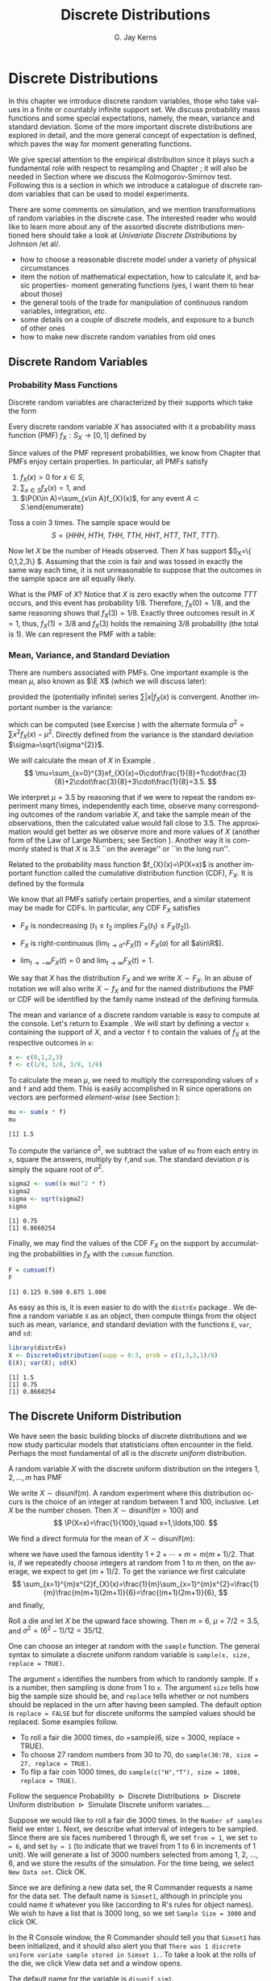#+STARTUP:   indent
#+TITLE:     Discrete Distributions
#+AUTHOR:    G. Jay Kerns
#+EMAIL:     gkerns@ysu.edu
#+LANGUAGE:  en
#+OPTIONS:   H:3 num:t toc:t \n:nil @:t ::t |:t ^:t -:t f:nil *:t <:t
#+OPTIONS:   TeX:t LaTeX:t skip:nil d:nil todo:t pri:nil tags:not-in-toc
#+INFOJS_OPT: view:nil toc:nil ltoc:t mouse:underline buttons:0 path:http://orgmode.org/org-info.js
#+EXPORT_SELECT_TAGS: export
#+EXPORT_EXCLUDE_TAGS: answ soln
#+DRAWERS: HIDDEN PROPERTIES STATE PREFACE
#+BABEL: :session *R* :exports results :results value raw :cache yes :tangle yes
#+LaTeX_CLASS: scrbook
#+LaTeX_CLASS_OPTIONS: [captions=tableheading]
#+LaTeX_CLASS_OPTIONS: [10pt,english]
#+LaTeX_HEADER: \input{preamble}

* Discrete Distributions
\label{cha:Discrete-Distributions}
#+begin_src R :exports none
seed <- 42
set.seed(seed)
options(width = 60)
options(useFancyQuotes = FALSE)
library(actuar)
library(aplpack)
library(boot)
library(coin)
library(combinat)
library(distrEx)
library(e1071)
library(ggplot2)
library(HH)
library(Hmisc)
library(lattice)
library(lmtest)
library(mvtnorm)
library(prob)
library(qcc)
library(RcmdrPlugin.IPSUR)
library(reshape)
library(scatterplot3d)
library(stats4)
library(TeachingDemos)
#+end_src

\noindent In this chapter we introduce discrete random variables, those who take values in a finite or countably infinite support set. We discuss probability mass functions and some special expectations, namely, the mean, variance and standard deviation. Some of the more important discrete distributions are explored in detail, and the more general concept of expectation is defined, which paves the way for moment generating functions. 

We give special attention to the empirical distribution since it plays such a fundamental role with respect to resampling and Chapter \ref{cha:resampling-methods}; it will also be needed in Section \ref{sub:Kolmogorov-Smirnov-Goodness-of-Fit-Test} where we discuss the Kolmogorov-Smirnov test. Following this is a section in which we introduce a catalogue of discrete random variables that can be used to model experiments.

There are some comments on simulation, and we mention transformations of random variables in the discrete case. The interested reader who would like to learn more about any of the assorted discrete distributions mentioned here should take a look at /Univariate Discrete Distributions/ by Johnson /et al/\cite{Johnson1993}.


#+latex: \paragraph*{What do I want them to know?}

- how to choose a reasonable discrete model under a variety of physical circumstances
- item the notion of mathematical expectation, how to calculate it, and basic properties- moment generating functions (yes, I want them to hear about those)
- the general tools of the trade for manipulation of continuous random variables, integration, /etc/.
- some details on a couple of discrete models, and exposure to a bunch of other ones
- how to make new discrete random variables from old ones


** Discrete Random Variables
\label{sec:discrete-random-variables}

*** Probability Mass Functions
\label{sub:probability-mass-functions}

Discrete random variables are characterized by their supports which take the form
\begin{equation}
S_{X}=\{u_{1},u_{2},\ldots,u_{k}\}\mbox{ or }S_{X}=\{u_{1},u_{2},u_{3}\ldots\}.
\end{equation}

Every discrete random variable $X$ has associated with it a probability mass function (PMF) $f_{X}:S_{X}\to[0,1]$ defined by
\begin{equation}
f_{X}(x)=\P(X=x),\quad x\in S_{X}.
\end{equation}

Since values of the PMF represent probabilities, we know from Chapter \ref{cha:Probability} that PMFs enjoy certain properties. In particular, all PMFs satisfy

1. $f_{X}(x)>0$ for $x\in S$,
2. $\sum_{x\in S}f_{X}(x)=1$, and
3. $\P(X\in A)=\sum_{x\in A}f_{X}(x)$, for any event $A\subset S$.\end{enumerate}

#+latex: \begin{example}
\label{exa:Toss-a-coin}

Toss a coin 3 times. The sample space would be
\[
S=\{ HHH,\ HTH,\ THH,\ TTH,\ HHT,\ HTT,\ THT,\ TTT\}.
\]

Now let $X$ be the number of Heads observed. Then $X$ has support $S_{X}=\{ 0,1,2,3\} $. Assuming that the coin is fair and was tossed in exactly the same way each time, it is not unreasonable to suppose that the outcomes in the sample space are all equally likely. 

What is the PMF of $X$? Notice that $X$ is zero exactly when the outcome $TTT$ occurs, and this event has probability $1/8$. Therefore, $f_{X}(0)=1/8$, and the same reasoning shows that $f_{X}(3)=1/8$. Exactly three outcomes result in $X=1$, thus, $f_{X}(1)=3/8$ and $f_{X}(3)$ holds the remaining $3/8$ probability (the total is 1). We can represent the PMF with a table:

\begin{table}[H]
\begin{tabular}{c|cccc|c}
$x\in S_{X}$ & 0 & 1 & 2 & 3 & Total\tabularnewline
\hline
$f_{X}(x)=\P(X=x)$ & 1/8 & 3/8 & 3/8 & 1/8 & 1\tabularnewline
\end{tabular}
\end{table}

#+latex: \end{example}

*** Mean, Variance, and Standard Deviation
\label{sub:mean-variance-sd}

There are numbers associated with PMFs. One important example is the mean $\mu$, also known as $\E X$ (which we will discuss later):
\begin{equation}
\mu=\E X=\sum_{x\in S}xf_{X}(x),
\end{equation}
provided the (potentially infinite) series $\sum|x|f_{X}(x)$ is convergent. Another important number is the variance:
\begin{equation}
\sigma^{2}=\sum_{x\in S}(x-\mu)^{2}f_{X}(x),
\end{equation}
which can be computed (see Exercise \ref{xca:variance-shortcut}) with the alternate formula $\sigma^{2}=\sum x{}^{2}f_{X}(x)-\mu^{2}$. Directly defined from the variance is the standard deviation $\sigma=\sqrt{\sigma^{2}}$.
 
#+latex: \begin{example}
\label{exa:disc-pmf-mean}
We will calculate the mean of $X$ in Example \ref{exa:Toss-a-coin}.
\[
\mu=\sum_{x=0}^{3}xf_{X}(x)=0\cdot\frac{1}{8}+1\cdot\frac{3}{8}+2\cdot\frac{3}{8}+3\cdot\frac{1}{8}=3.5.
\]

We interpret $\mu=3.5$ by reasoning that if we were to repeat the random experiment many times, independently each time, observe many corresponding outcomes of the random variable $X$, and take the sample mean of the observations, then the calculated value would fall close to 3.5. The approximation would get better as we observe more and more values of $X$ (another form of the Law of Large Numbers; see Section \ref{sec:Interpreting-Probabilities}). Another way it is commonly stated is that $X$ is 3.5 ``on the average'' or ``in the long run''.

#+latex: \end{example}

\begin{rem}
Note that although we say $X$ is 3.5 on the average, we must keep in mind that our $X$ never actually equals 3.5 (in fact, it is impossible for $X$ to equal 3.5).
\end{rem}

Related to the probability mass function $f_{X}(x)=\P(X=x)$ is another important function called the cumulative distribution function (CDF), $F_{X}$. It is defined by the formula
\begin{equation}
F_{X}(t)=\P(X\leq t),\quad-\infty<t<\infty.
\end{equation}


We know that all PMFs satisfy certain properties, and a similar statement may be made for CDFs. In particular, any CDF $F_{X}$ satisfies

- $F_{X}$ is nondecreasing ($t_{1}\leq t_{2}$ implies $F_{X}(t_{1})\leq F_{X}(t_{2})$).

- $F_{X}$ is right-continuous ($\lim_{t\to a^{+}}F_{X}(t)=F_{X}(a)$ for all $a\in\R$).

- $\lim_{t\to-\infty}F_{X}(t)=0$ and $\lim_{t\to\infty}F_{X}(t)=1$.


We say that $X$ has the distribution $F_{X}$ and we write $X\sim F_{X}$. In an abuse of notation we will also write $X\sim f_{X}$ and for the named distributions the PMF or CDF will be identified by the family name instead of the defining formula.

#+latex: \paragraph*{How to do it with \textsf{R}}
\label{sub:disc-rv-how-r}

The mean and variance of a discrete random variable is easy to compute at the console. Let's return to Example \ref{exa:disc-pmf-mean}. We will start by defining a vector =x= containing the support of $X$, and a vector =f= to contain the values of $f_{X}$ at the respective outcomes in =x=:

#+begin_src R :exports code
x <- c(0,1,2,3)
f <- c(1/8, 3/8, 3/8, 1/8)
#+end_src

#+results[0897ba84059a071cc7b58406b703921d99b6039e]:

To calculate the mean $\mu$, we need to multiply the corresponding values of =x= and =f= and add them. This is easily accomplished in \textsf{R} since operations on vectors are performed /element-wise/ (see Section \ref{sub:Functions-and-Expressions}): 

#+begin_src R :exports both :results output pp  
mu <- sum(x * f)
mu
#+end_src

#+results[3cc4b72bd4e364e3591feb0f1c02979e4f234515]:
: [1] 1.5

To compute the variance $\sigma^{2}$, we subtract the value of =mu= from each entry in =x=, square the answers, multiply by =f=,and =sum=. The standard deviation $\sigma$ is simply the square root of $\sigma^{2}$.

#+begin_src R :exports both :results output pp  
sigma2 <- sum((x-mu)^2 * f)
sigma2
sigma <- sqrt(sigma2)
sigma
#+end_src

#+results[68629ddb33e4dcb2d66bb951b9d2f0aea380f202]:
: [1] 0.75
: [1] 0.8660254

Finally, we may find the values of the CDF $F_{X}$ on the support by accumulating the probabilities in $f_{X}$ with the =cumsum= function. 

#+begin_src R :exports both :results output pp  
F = cumsum(f)
F
#+end_src

#+results[e3799655cab4d546631da6d274d5208111071611]:
: [1] 0.125 0.500 0.875 1.000

As easy as this is, it is even easier to do with the =distrEx= package \cite{Ruckdescheldistr}. We define a random variable =X= as an object, then compute things from the object such as mean, variance, and standard deviation with the functions =E=, =var=, and =sd=:

#+begin_src R :exports both :results output pp  
library(distrEx)
X <- DiscreteDistribution(supp = 0:3, prob = c(1,3,3,1)/8)
E(X); var(X); sd(X)
#+end_src

#+results[dfeb23b3c4416473fd4563d8067e24e34bd32544]:
: [1] 1.5
: [1] 0.75
: [1] 0.8660254


** The Discrete Uniform Distribution
\label{sec:disc-uniform-dist}

We have seen the basic building blocks of discrete distributions and we now study particular models that statisticians often encounter in the field. Perhaps the most fundamental of all is the /discrete uniform/ distribution.

A random variable $X$ with the discrete uniform distribution on the integers $1,2,\ldots,m$ has PMF
\begin{equation}
f_{X}(x)=\frac{1}{m},\quad x=1,2,\ldots,m.
\end{equation}

We write $X\sim\mathsf{disunif}(m)$. A random experiment where this distribution occurs is the choice of an integer at random between 1 and 100, inclusive. Let $X$ be the number chosen. Then $X\sim\mathsf{disunif}(m=100)$ and
\[
\P(X=x)=\frac{1}{100},\quad x=1,\ldots,100.
\]

We find a direct formula for the mean of $X\sim\mathsf{disunif}(m)$:
\begin{equation}
\mu=\sum_{x=1}^{m}xf_{X}(x)=\sum_{x=1}^{m}x\cdot\frac{1}{m}=\frac{1}{m}(1+2+\cdots+m)=\frac{m+1}{2},
\end{equation}
where we have used the famous identity $1+2+\cdots+m=m(m+1)/2$. That is, if we repeatedly choose integers at random from 1 to $m$ then, on the average, we expect to get $(m+1)/2$. To get the variance we first calculate
\[
\sum_{x=1}^{m}x^{2}f_{X}(x)=\frac{1}{m}\sum_{x=1}^{m}x^{2}=\frac{1}{m}\frac{m(m+1)(2m+1)}{6}=\frac{(m+1)(2m+1)}{6},
\]
and finally,
\begin{equation}
\sigma^{2}=\sum_{x=1}^{m}x^{2}f_{X}(x)-\mu^{2}=\frac{(m+1)(2m+1)}{6}-\left(\frac{m+1}{2}\right)^{2}=\cdots=\frac{m^{2}-1}{12}.
\end{equation}

#+latex: \begin{example}
Roll a die and let $X$ be the upward face showing. Then $m=6$, $\mu=7/2=3.5$, and $\sigma^{2}=(6^{2}-1)/12=35/12$.
#+latex: \end{example}


#+latex: \paragraph*{How to do it with \textsf{R}}


#+latex: \paragraph*{From the console:}

One can choose an integer at random with the =sample= function. The general syntax to simulate a discrete uniform random variable is =sample(x, size, replace = TRUE)=.

The argument =x= identifies the numbers from which to randomly sample. If =x= is a number, then sampling is done from 1 to =x=. The argument =size= tells how big the sample size should be, and =replace= tells whether or not numbers should be replaced in the urn after having been sampled. The default option is =replace = FALSE= but for discrete uniforms the sampled values should be replaced. Some examples follow.

#+latex: \paragraph*{Examples}
- To roll a fair die 3000 times, do =sample(6, size = 3000, replace = TRUE).
- To choose 27 random numbers from 30 to 70, do =sample(30:70, size = 27, replace = TRUE)=.
- To flip a fair coin 1000 times, do =sample(c("H","T"), size = 1000, replace = TRUE)=.

#+latex: \paragraph*{With the \textsf{R} Commander:}

Follow the sequence \textsf{Probability $\triangleright$ Discrete Distributions $\triangleright$ Discrete Uniform distribution $\triangleright$ Simulate Discrete uniform variates.}...

Suppose we would like to roll a fair die 3000 times. In the =Number of samples= field we enter =1=. Next, we describe what interval of integers to be sampled. Since there are six faces numbered 1 through 6, we set =from = 1=, we set =to = 6=, and set =by = 1= (to indicate that we travel from 1 to 6 in increments of 1 unit). We will generate a list of 3000 numbers selected from among 1, 2, ..., 6, and we store the results of the simulation. For the time being, we select =New Data set=. Click \textsf{OK}.

Since we are defining a new data set, the \textsf{R} Commander requests a name for the data set. The default name is =Simset1=, although in principle you could name it whatever you like (according to \textsf{R}'s rules for object names). We wish to have a list that is 3000 long, so we set =Sample Size = 3000= and click \textsf{OK}.

In the \textsf{R} Console window, the \textsf{R} Commander should tell you that =Simset1= has been initialized, and it should also alert you that =There was 1 discrete uniform variate sample stored in Simset 1.=. To take a look at the rolls of the die, we click \textsf{View data set} and a window opens.  

The default name for the variable is =disunif.sim1=.


** The Binomial Distribution
\label{sec:binom-dist}

The binomial distribution is based on a /Bernoulli trial/, which is a random experiment in which there are only two possible outcomes: success ($S$) and failure ($F$). We conduct the Bernoulli trial and let 
\begin{equation}
X=
\begin{cases}
1 & \mbox{if the outcome is \ensuremath{S}},\\
0 & \mbox{if the outcome is \ensuremath{F}}.
\end{cases}
\end{equation}

If the probability of success is $p$ then the probability of failure must be $1-p=q$ and the PMF of $X$ is

\begin{equation}
f_{X}(x)=p^{x}(1-p)^{1-x},\quad x=0,1.
\end{equation}

It is easy to calculate $\mu=\E X=p$ and $\E X^{2}=p$ so that $\sigma^{2}=p-p^{2}=p(1-p)$.


*** The Binomial Model
\label{sub:The-Binomial-Model}

The Binomial model has three defining properties:

- Bernoulli trials are conducted $n$ times,
- the trials are independent,
- the probability of success $p$ does not change between trials.

If $X$ counts the number of successes in the $n$ independent trials, then the PMF of $X$ is 
\begin{equation}
f_{X}(x)={n \choose x}p^{x}(1-p)^{n-x},\quad x=0,1,2,\ldots,n.
\end{equation}

We say that $X$ has a /binomial distribution/ and we write $X\sim\mathsf{binom}(\mathtt{size}=n,\,\mathtt{prob}=p)$. It is clear that $f_{X}(x)\geq0$ for all $x$ in the support because the value is the product of nonnegative numbers. We next check that $\sum f(x)=1$:

\[
\sum_{x=0}^{n}{n \choose x}p^{x}(1-p)^{n-x}=[p+(1-p)]^{n}=1^{n}=1.
\]

We next find the mean:
\begin{alignat*}{1}
\mu= & \sum_{x=0}^{n}x\,{n \choose x}p^{x}(1-p)^{n-x},\\
= & \sum_{x=1}^{n}x\,\frac{n!}{x!(n-x)!}p^{x}q^{n-x},\\
= & n\cdot p\sum_{x=1}^{n}\frac{(n-1)!}{(x-1)!(n-x)!}p^{x-1}q^{n-x},\\
= & np\,\sum_{x-1=0}^{n-1}{n-1 \choose x-1}p^{(x-1)}(1-p)^{(n-1)-(x-1)},\\
= & np.
\end{alignat*}

A similar argument shows that $\E X(X-1)=n(n-1)p^{2}$ (see Exercise \ref{xca:binom-factorial-expectation}). Therefore
\begin{alignat*}{1}
\sigma^{2}= & \E X(X-1)+\E X-[\E X]^{2},\\
= & n(n-1)p^{2}+np-(np)^{2},\\
= & n^{2}p^{2}-np^{2}+np-n^{2}p^{2},\\
= & np-np^{2}=np(1-p).
\end{alignat*}

#+latex: \begin{example}
A four-child family. Each child may be either a boy ($B$) or a girl ($G$). For simplicity we suppose that $\P(B)=\P(G)=1/2$ and that the genders of the children are determined independently. If we let $X$ count the number of $B$'s, then $X\sim\mathsf{binom}(\mathtt{size}=4,\,\mathtt{prob}=1/2)$. Further, $\P(X=2)$ is
\[
f_{X}(2)={4 \choose 2}(1/2)^{2}(1/2)^{2}=\frac{6}{2^{4}}.
\]

The mean number of boys is $4(1/2)=2$ and the variance of $X$ is $4(1/2)(1/2)=1$.
#+latex: \end{example}

#+latex: \paragraph*{How to do it with \textsf{R}}

The corresponding \textsf{R} function for the PMF and CDF are =dbinom= and =pbinom=, respectively. We demonstrate their use in the following examples.  

#+latex: \begin{example}
We can calculate it in \textsf{R} Commander under the \textsf{Binomial Distribution} menu with the \textsf{Binomial probabilities} menu item.

#+begin_src R :exports results
A <- data.frame(Pr=dbinom(0:4, size = 4, prob = 0.5))
rownames(A) <- 0:4 
A
#+end_src

#+results[15bbf11b8f7bb47397a634b0e97f468ac9ebd22a]:
:       Pr
: 0 0.0625
: 1 0.2500
: 2 0.3750
: 3 0.2500
: 4 0.0625

#+latex: \end{example}

We know that the $\mathsf{binom}(\mathtt{size}=4,\,\mathtt{prob}=1/2)$ distribution is supported on the integers 0, 1, 2, 3, and 4; thus the table is complete. We can read off the answer to be $\P(X=2)=0.3750$.


#+latex: \begin{example}
Roll 12 dice simultaneously, and let $X$ denote the number of 6's that appear. We wish to find the probability of getting seven, eight, or nine 6's. If we let $S=\{ \mbox{get a 6 on one roll} \} $, then $\P(S)=1/6$ and the rolls constitute Bernoulli trials; thus $X\sim\mathsf{binom}(\mathtt{size}=12,\ \mathtt{prob}=1/6)$ and our task is to find $\P(7\leq X\leq9)$. This is just
\[ 
\P(7\leq X\leq9)=\sum_{x=7}^{9}{12 \choose x}(1/6)^{x}(5/6)^{12-x}.
\]

Again, one method to solve this problem would be to generate a probability mass table and add up the relevant rows. However, an alternative method is to notice that $\P(7\leq X\leq9)=\P(X\leq9)-\P(X\leq6)=F_{X}(9)-F_{X}(6)$, so we could get the same answer by using the \textsf{Binomial tail probabilities}... menu in the \textsf{R} Commander or the following from the command line: 

#+begin_src R :exports both :results output pp  
pbinom(9, size=12, prob=1/6) - pbinom(6, size=12, prob=1/6)
diff(pbinom(c(6,9), size = 12, prob = 1/6))  # same thing
#+end_src

#+results[08cb264b20e8d349cbaf43de410b2d45ad6c7df5]:
: [1] 0.001291758
: [1] 0.001291758

#+latex: \end{example}

#+latex: \begin{example}
\label{exa:toss-coin-3-withR}
Toss a coin three times and let $X$ be the number of Heads observed. We know from before that $X\sim\mathsf{binom}(\mathtt{size}=3,\,\mathtt{prob}=1/2)$ which implies the following PMF:


\begin{table}[H]
\begin{tabular}{c|cccc}
$x=\mbox{\#of Heads}$ & 0 & 1 & 2 & 3\tabularnewline
\hline
$f(x)=\P(X=x)$ & 1/8 & 3/8 & 3/8 & 1/8\tabularnewline
\end{tabular}
\end{table}


Our next goal is to write down the CDF of $X$ explicitly. The first case is easy: it is impossible for $X$ to be negative, so if $x<0$ then we should have $\P(X\leq x)=0$. Now choose a value $x$ satisfying $0\leq x<1$, say, $x=0.3$. The only way that $X\leq x$ could happen would be if $X=0$, therefore, $\P(X\leq x)$ should equal $\P(X=0)$, and the same is true for any $0\leq x<1$. Similarly, for any $1\leq x<2$, say, $x=1.73$, the event \(\{ X\leq x \}\) is exactly the event \(\{ X=0\mbox{ or }X=1 \}\). Consequently, $\P(X\leq x)$ should equal $\P(X=0\mbox{ or }X=1)=\P(X=0)+\P(X=1)$. Continuing in this fashion, we may figure out the values of $F_{X}(x)$ for all possible inputs $-\infty<x<\infty$, and we may summarize our observations with the following piecewise defined function:
\[
F_{X}(x)=\P(X\leq x)=
\begin{cases}
0, & x<0,\\
\frac{1}{8}, & 0\leq x<1,\\
\frac{1}{8}+\frac{3}{8}=\frac{4}{8}, & 1\leq x<2,\\
\frac{4}{8}+\frac{3}{8}=\frac{7}{8}, & 2\leq x<3,\\
1, & x\geq3.
\end{cases}
\]


In particular, the CDF of $X$ is defined for the entire real line, $\R$. The CDF is right continuous and nondecreasing. A graph of the $\mathsf{binom}(\mathtt{size}=3,\,\mathtt{prob}=1/2)$ CDF is shown in Figure \ref{fig:binom-cdf-base}.

#+latex: \end{example}


\begin{figure}
<<echo = FALSE, fig = true, height = 4.5, width = 6>>=
plot(0, xlim = c(-1.2, 4.2), ylim = c(-0.04, 1.04), type = "n", xlab = "number of successes", ylab = "cumulative probability")
abline(h = c(0,1), lty = 2, col = "grey")
lines(stepfun(0:3, pbinom(-1:3, size = 3, prob = 0.5)), verticals = FALSE, do.p = FALSE)
points(0:3, pbinom(0:3, size = 3, prob = 0.5), pch = 16, cex = 1.2)
points(0:3, pbinom(-1:2, size = 3, prob = 0.5), pch = 1, cex = 1.2)

\caption{Graph of the $\mathsf{binom}(\mathtt{size}=3,\,\mathtt{prob}=1/2)$ CDF\label{fig:binom-cdf-base}}

\end{figure}


#+latex: \begin{example}
Another way to do Example \ref{exa:toss-coin-3-withR} is with the =distr= family of packages \cite{Ruckdescheldistr}. They use an object oriented approach to random variables, that is, a random variable is stored in an object =X=, and then questions about the random variable translate to functions on and involving =X=. Random variables with distributions from the =base= package are specified by capitalizing the name of the distribution.

#+begin_src R :exports both :results output pp  
library(distr)
X <- Binom(size = 3, prob = 1/2)
X
#+end_src

#+results[56f8b124d986ff55ff2973f4089733cdaa54a910]:
:  Distribution Object of Class: Binom
:  size: 3
:  prob: 0.5

The analogue of the =dbinom= function for =X= is the =d(X)= function, and the analogue of the =pbinom= function is the =p(X)= function. Compare the following:

#+begin_src R :exports both :results output pp  
d(X)(1)   # pmf of X evaluated at x = 1
p(X)(2)   # cdf of X evaluated at x = 2
#+end_src

#+results[34e9d47187e3ebe8c68ed8400660a66c0dac5226]:
: [1] 0.375
: [1] 0.875

#+latex: \end{example}

Random variables defined via the =distr= package may be /plotted/, which will return graphs of the PMF, CDF, and quantile function (introduced in Section \ref{sub:Normal-Quantiles-QF}). See Figure \ref{fig:binom-plot-distr} for an example.


#+begin_src R :exports code :results graphics :file img/binom-plot-distr.png
plot(X, cex = 0.2)
#+end_src

#+results[514be6e493d17900ebcf3d9af9c820aabbc8679c]:
[[file:img/binom-plot-distr.png]]

#+begin_src latex 
  \begin{figure}[H]
    \includegraphics[width=5in, height=4in]{img/binom-plot-distr.png}
    \caption[The \textsf{binom}(\texttt{size} = 3, \texttt{prob} = 0.5) distribution from the \texttt{distr} package]{\small The \textsf{binom}(\texttt{size} = 3, \texttt{prob} = 0.5) distribution from the \texttt{distr} package.}
    \label{fig:binom-plot-distr}
  \end{figure}
#+end_src


\begin{table}
\begin{tabular}{lllll}
\multicolumn{5}{l}{Given $X\sim\mathsf{dbinom}(\mathtt{size}=n,\,\mathtt{prob}=p)$.}\tabularnewline
 &  &  &  & \tabularnewline
How to do: &  & with $\mathtt{stats}$ (default)  &  & with $\mathtt{distr}$\tabularnewline
\hline
PMF: $\P(X=x)$ &  & $\mathtt{dbinom(x,size=n,prob=p)}$ &  & $\mathtt{d(X)(x)}$\tabularnewline
CDF: $\P(X\leq x)$ &  & $\mathtt{pbinom(x,size=n,prob=p)}$ &  & $\mathtt{p(X)(x)}$\tabularnewline
Simulate $k$ variates &  & $\mathtt{rbinom(k,size=n,prob=p)}$ &  & $\mathtt{r(X)(k)}$\tabularnewline
\hline
 &  &  &  & \tabularnewline
\multicolumn{5}{r}{For $\mathtt{distr}$ need \texttt{X <-} $\mathtt{Binom(size=}n\mathtt{,\ prob=}p\mathtt{)}$}\tabularnewline
\end{tabular}

\caption{Correspondence between \texttt{stats} and \texttt{distr}}

\end{table}



** Expectation and Moment Generating Functions
\label{sec:expectation-and-mgfs}


*** The Expectation Operator
\label{sub:expectation-operator}

We next generalize some of the concepts from Section \ref{sub:mean-variance-sd}. There we saw that every[fn:expexists] PMF has two important numbers associated with it:
\begin{equation}
\mu=\sum_{x\in S}xf_{X}(x),\quad\sigma^{2}=\sum_{x\in S}(x-\mu)^{2}f_{X}(x).
\end{equation}

[fn:expexists] Not every, only those PMFs for which the (potentially infinite) series converges.

Intuitively, for repeated observations of $X$ we would expect the sample mean to closely approximate $\mu$ as the sample size increases without bound. For this reason we call $\mu$ the /expected value/ of $X$ and we write $\mu=\E X$, where $\E$ is an /expectation operator/.


\begin{defn}
More generally, given a function $g$ we define the /expected value of/ $g(X)$ by
\begin{equation}
\E\, g(X)=\sum_{x\in S}g(x)f_{X}(x),
\end{equation}
provided the (potentially infinite) series $\sum_{x}|g(x)|f(x)$ is convergent. We say that $\E g(X)$ /exists/.
\end{defn}


In this notation the variance is $\sigma^{2}=\E(X-\mu)^{2}$ and we prove the identity
\begin{equation}
\E(X-\mu)^{2}=\E X^{2}-(\E X)^{2}
\end{equation}
in Exercise \ref{xca:variance-shortcut}. Intuitively, for repeated observations of $X$ we would expect the sample mean of the $g(X)$ values to closely approximate $\E\, g(X)$ as the sample size increases without bound.

Let us take the analogy further. If we expect $g(X)$ to be close to $\E g(X)$ on the average, where would we expect $3g(X)$ to be on the average? It could only be $3\E g(X)$. The following theorem makes this idea precise.

\begin{prop}
\label{pro:expectation-properties}
For any functions $g$ and $h$, any random variable $X$, and any constant $c$: 

1. $\E\: c=c$,
2. $\E[c\cdot g(X)]=c\E g(X)$
3. $\E[g(X)+h(X)]=\E g(X)+\E h(X)$,

provided $\E g(X)$ and $\E h(X)$ exist.

\end{prop}

\begin{proof}
Go directly from the definition. For example,

\[
\E[c\cdot g(X)]=\sum_{x\in S}c\cdot g(x)f_{X}(x)=c\cdot\sum_{x\in S}g(x)f_{X}(x)=c\E g(X).
\]

\end{proof}

*** Moment Generating Functions
\label{sub:MGFs}

\begin{defn}
Given a random variable $X$, its /moment generating function/ (abbreviated MGF) is defined by the formula
\begin{equation}
M_{X}(t)=\E\me^{tX}=\sum_{x\in S}\me^{tx}f_{X}(x),
\end{equation}
provided the (potentially infinite) series is convergent for all $t$ in a neighborhood of zero (that is, for all $-\epsilon<t<\epsilon$, for some $\epsilon>0$). 
\end{defn}


Note that for any MGF $M_{X}$,
\begin{equation}
M_{X}(0)=\E\me^{0\cdot X}=\E1=1.
\end{equation}

We will calculate the MGF for the two distributions introduced above.

#+latex: \begin{example}
Find the MGF for $X\sim\mathsf{disunif}(m)$. 

Since $f(x)=1/m$, the MGF takes the form
\[
M(t)=\sum_{x=1}^{m}\me^{tx}\frac{1}{m}=\frac{1}{m}(\me^{t}+\me^{2t}+\cdots+\me^{mt}),\quad\mbox{for any \ensuremath{t}.}
\]

#+latex: \end{example}

#+latex: \begin{example}
Find the MGF for $X\sim\mathsf{binom}(\mathtt{size}=n,\,\mathtt{prob}=p)$.
#+latex: \end{example}

\begin{alignat*}{1}
M_{X}(t)= & \sum_{x=0}^{n}\me^{tx}\,{n \choose x}\, p^{x}(1-p)^{n-x},\\
= & \sum_{x=0}^{n}{n \choose x}\,(p\me^{t})^{x}q^{n-x},\\
= & (p\me^{t}+q)^{n},\quad\mbox{for any \ensuremath{t}.}
\end{alignat*}


#+latex: \paragraph*{Applications}

We will discuss three applications of moment generating functions in this book. The first is the fact that an MGF may be used to accurately identify the probability distribution that generated it, which rests on the following:

\begin{thm}
\label{thm:mgf-unique}
The moment generating function, if it exists in a neighborhood of zero, determines a probability distribution /uniquely/. 
\end{thm}

\begin{proof}
Unfortunately, the proof of such a theorem is beyond the scope of a text like this one. Interested readers could consult Billingsley \cite{Billingsley1995}.
\end{proof}


We will see an example of Theorem \ref{thm:mgf-unique} in action.

#+latex: \begin{example}
Suppose we encounter a random variable which has MGF
\[
M_{X}(t)=(0.3+0.7\me^{t})^{13}.
\]

Then $X\sim\mathsf{binom}(\mathtt{size}=13,\,\mathtt{prob}=0.7)$.
#+latex: \end{example}


An MGF is also known as a ``Laplace Transform'' and is manipulated in that context in many branches of science and engineering.

#+latex: \paragraph*{Why is it called a Moment Generating Function?}

This brings us to the second powerful application of MGFs. Many of the models we study have a simple MGF, indeed, which permits us to determine the mean, variance, and even higher moments very quickly. Let us see why. We already know that 
\begin{alignat*}{1}
M(t)= & \sum_{x\in S}\me^{tx}f(x).
\end{alignat*}

Take the derivative with respect to $t$ to get
\begin{equation}
M'(t)=\frac{\diff}{\diff t}\left(\sum_{x\in S}\me^{tx}f(x)\right)=\sum_{x\in S}\ \frac{\diff}{\diff t}\left(\me^{tx}f(x)\right)=\sum_{x\in S}x\me^{tx}f(x),
\end{equation}
and so if we plug in zero for $t$ we see
\begin{equation}
M'(0)=\sum_{x\in S}x\me^{0}f(x)=\sum_{x\in S}xf(x)=\mu=\E X.
\end{equation}

Similarly, $M''(t)=\sum x^{2}\me^{tx}f(x)$ so that $M''(0)=\E X^{2}$. And in general, we can see[fn:exchdiffint] that
\begin{equation}
M_{X}^{(r)}(0)=\E X^{r}=\mbox{\ensuremath{r^{\mathrm{th}}} moment of \ensuremath{X} about the origin.}
\end{equation}

[fn:exchdiffint] We are glossing over some significant mathematical details in our derivation. Suffice it to say that when the MGF exists in a neighborhood of $t=0$, the exchange of differentiation and summation is valid in that neighborhood, and our remarks hold true.


These are also known as /raw moments/ and are sometimes denoted $\mu_{r}'$. In addition to these are the so called /central moments/ $\mu_{r}$ defined by
\begin{equation}
\mu_{r}=\E(X-\mu)^{r},\quad r=1,2,\ldots
\end{equation}

#+latex: \begin{example}
Let $X\sim\mathsf{binom}(\mathtt{size}=n,\,\mathtt{prob}=p)\mbox{ with \ensuremath{M(t)=(q+p\me^{t})^{n}}}$.

We calculated the mean and variance of a binomial random variable in Section \ref{sec:binom-dist} by means of the binomial series. But look how quickly we find the mean and variance with the moment generating function.
\begin{alignat*}{1}
M'(t)= & n(q+p\me^{t})^{n-1}p\me^{t}\left|_{t=0}\right.,\\
= & n\cdot1^{n-1}p,\\
= & np.
\end{alignat*}

And
\begin{alignat*}{1}
M''(0)= & n(n-1)[q+p\me^{t}]^{n-2}(p\me^{t})^{2}+n[q+p\me^{t}]^{n-1}p\me^{t}\left|_{t=0}\right.,\\
\E X^{2}= & n(n-1)p^{2}+np.
\end{alignat*}

Therefore

\begin{alignat*}{1}
\sigma^{2}= & \E X^{2}-(\E X)^{2},\\
= & n(n-1)p^{2}+np-n^{2}p^{2},\\
= & np-np^{2}=npq.
\end{alignat*}

See how much easier that was?
#+latex: \end{example}


\begin{rem}
We learned in this section that $M^{(r)}(0)=\E X^{r}$. We remember from Calculus II that certain functions $f$ can be represented by a Taylor series expansion about a point $a$, which takes the form
\begin{equation}
f(x)=\sum_{r=0}^{\infty}\frac{f^{(r)}(a)}{r!}(x-a)^{r},\quad\mbox{for all \ensuremath{|x-a|<R},}
\end{equation}

where $R$ is called the /radius of convergence/ of the series (see Appendix \ref{sec:Sequences-and-Series}). We combine the two to say that if an MGF exists for all $t$ in the interval $(-\epsilon,\epsilon)$, then we can write
\begin{equation}
M_{X}(t)=\sum_{r=0}^{\infty}\frac{\E X^{r}}{r!}t^{r},\quad\mbox{for all \ensuremath{|t|<\epsilon}.}
\end{equation}

\end{rem}

#+latex: \paragraph*{How to do it with \textsf{R}}

The =distrEx= package provides an expectation operator =E= which can be used on random variables that have been defined in the ordinary =distr= sense:

#+begin_src R :exports both :results output pp  
X <- Binom(size = 3, prob = 0.45)
library(distrEx)
E(X)
E(3*X + 4)
#+end_src

#+results[8765d2b9ed3c3508b97ecf7c791d72708ebc909c]:
: [1] 1.35
: [1] 8.05

For discrete random variables with finite support, the expectation is simply computed with direct summation. In the case that the random variable has infinite support and the function is crazy, then the expectation is not computed directly, rather, it is estimated by first generating a random sample from the underlying model and next computing a sample mean of the function of interest. 

There are methods for other population parameters:

#+begin_src R :exports both :results output pp  
var(X)
sd(X)
#+end_src

#+results[22f4d1b625e9dc33935cb9b8e09901abf3c06aea]:
: [1] 0.7425
: [1] 0.8616844

There are even methods for =IQR=, =mad=, =skewness=, and =kurtosis=.


** The Empirical Distribution
\label{sec:empirical-distribution}

Do an experiment $n$ times and observe $n$ values $x_{1}$, $x_{2}$, ..., $x_{n}$ of a random variable $X$. For simplicity in most of the discussion that follows it will be convenient to imagine that the observed values are distinct, but the remarks are valid even when the observed values are repeated. 

\begin{defn}
The /empirical cumulative distribution function/ $F_{n}$ (written ECDF)\index{Empirical distribution} is the probability distribution that places probability mass $1/n$ on each of the values $x_{1}$, $x_{2}$, ..., $x_{n}$. The empirical PMF takes the form
\begin{equation} 
f_{X}(x)=\frac{1}{n},\quad x\in \{ x_{1},x_{2},...,x_{n} \}.
\end{equation}

If the value $x_{i}$ is repeated $k$ times, the mass at $x_{i}$ is accumulated to $k/n$.
\end{defn}


The mean of the empirical distribution is
\begin{equation}
\mu=\sum_{x\in S}xf_{X}(x)=\sum_{i=1}^{n}x_{i}\cdot\frac{1}{n}
\end{equation}
and we recognize this last quantity to be the sample mean, $\overline{x}$. The variance of the empirical distribution is
\begin{equation}
\sigma^{2}=\sum_{x\in S}(x-\mu)^{2}f_{X}(x)=\sum_{i=1}^{n}(x_{i}-\overline{x})^{2}\cdot\frac{1}{n}
\end{equation}
and this last quantity looks very close to what we already know to be the sample variance.

\begin{equation}
s^{2}=\frac{1}{n-1}\sum_{i=1}^{n}(x_{i}-\overline{x})^{2}.
\end{equation}

The /empirical quantile function/ is the inverse of the ECDF. See Section \ref{sub:Normal-Quantiles-QF}.


#+latex: \paragraph*{How to do it with \textsf{R}}

The empirical distribution is not directly available as a distribution in the same way that the other base probability distributions are, but there are plenty of resources available for the determined investigator.  Given a data vector of observed values =x=, we can see the empirical CDF with the =ecdf=\index{ecdf@\texttt{ecdf}} function:

#+begin_src R :exports both :results output pp  
x <- c(4, 7, 9, 11, 12)
ecdf(x)
#+end_src

#+results[95b9bf7a26cf4b3691f33977bb2352961a1d5785]:
: Empirical CDF 
: Call: ecdf(x)
:  x[1:5] =      4,      7,      9,     11,     12

The above shows that the returned value of =ecdf(x)= is not a /number/ but rather a /function/. The ECDF is not usually used by itself in this form, by itself. More commonly it is used as an intermediate step in a more complicated calculation, for instance, in hypothesis testing (see Chapter \ref{cha:Hypothesis-Testing}) or resampling (see Chapter \ref{cha:resampling-methods}). It is nevertheless instructive to see what the =ecdf= looks like, and there is a special plot method for =ecdf= objects.


#+begin_src R :exports code :results graphics :file img/empirical-CDF.png
plot(ecdf(x))
#+end_src

#+results[170335a3c50335bc946bc7c8a2de56426c836e3f]:
[[file:img/empirical-CDF.png]]

#+begin_src latex 
  \begin{figure}[H]
    \includegraphics[width=5in, height=4in]{img/empirical-CDF.png}
    \caption[The empirical CDF]{\small The empirical CDF.}
    \label{fig:empirical-CDF}
  \end{figure}
#+end_src

See Figure \ref{fig:empirical-CDF}. The graph is of a right-continuous function with jumps exactly at the locations stored in =x=. There are no repeated values in =x= so all of the jumps are equal to $1/5=0.2$.

The empirical PDF is not usually of particular interest in itself, but if we really wanted we could define a function to serve as the empirical PDF:

#+begin_src R :exports both :results output pp  
epdf <- function(x) function(t){sum(x %in% t)/length(x)}
x <- c(0,0,1)
epdf(x)(0)       # should be 2/3
#+end_src

#+results[dac4462ad6a8a01a3e31bc3a2ea815b412f5d504]:
: [1] 0.6666667

To simulate from the empirical distribution supported on the vector =x=, we use the =sample=\index{sample@\texttt{sample}} function.

#+begin_src R :exports both :results output pp  
x <- c(0,0,1)
sample(x, size = 7, replace = TRUE)
#+end_src

#+results[275ab13537d0a46283e5431935ac0226498d945b]:
: [1] 0 0 1 1 1 0 1

We can get the empirical quantile function in \textsf{R} with =quantile(x, probs = p, type = 1)=; see Section \ref{sub:Normal-Quantiles-QF}.

As we hinted above, the empirical distribution is significant more because of how and where it appears in more sophisticated applications. We will explore some of these in later chapters -- see, for instance, Chapter \ref{cha:resampling-methods}.

** Other Discrete Distributions
\label{sec:other-discrete-distributions}

The binomial and discrete uniform distributions are popular, and rightly so; they are simple and form the foundation for many other more complicated distributions. But the particular uniform and binomial models only apply to a limited range of problems. In this section we introduce situations for which we need more than what the uniform and binomial offer.


*** Dependent Bernoulli Trials
\label{sec:non-bernoulli-trials}

#+latex: \paragraph*{The Hypergeometric Distribution}
\label{sub:hypergeometric-dist}

Consider an urn with 7 white balls and 5 black balls. Let our random experiment be to randomly select 4 balls, without replacement, from the urn. Then the probability of observing 3 white balls (and thus 1 black ball) would be

\begin{equation}
\P(3W,1B)=\frac{{7 \choose 3}{5 \choose 1}}{{12 \choose 4}}.
\end{equation}

More generally, we sample without replacement $K$ times from an urn with $M$ white balls and $N$ black balls. Let $X$ be the number of white balls in the sample. The PMF of $X$ is

\begin{equation}
f_{X}(x)=\frac{{M \choose x}{N \choose K-x}}{{M+N \choose K}}.
\end{equation}

We say that $X$ has a /hypergeometric distribution/ and write $X\sim\mathsf{hyper}(\mathtt{m}=M,\,\mathtt{n}=N,\,\mathtt{k}=K)$.

The support set for the hypergeometric distribution is a little bit tricky. It is tempting to say that $x$ should go from 0 (no white balls in the sample) to $K$ (no black balls in the sample), but that does not work if $K>M$, because it is impossible to have more white balls in the sample than there were white balls originally in the urn. We have the same trouble if $K>N$. The good news is that the majority of examples we study have $K\leq M$ and $K\leq N$ and we will happily take the support to be $x=0,\ 1,\ \ldots,\ K$. 

It is shown in Exercise \ref{xca:hyper-mean-variance} that
\begin{equation}
\mu=K\frac{M}{M+N},\quad\sigma^{2}=K\frac{MN}{(M+N)^{2}}\frac{M+N-K}{M+N-1}.
\end{equation}

The associated \textsf{R} functions for the PMF and CDF are =dhyper(x, m, n, k)= and =phyper=, respectively. There are two more functions: =qhyper=, which we will discuss in Section \ref{sub:Normal-Quantiles-QF}, and =rhyper=, discussed below.

#+latex: \begin{example}
Suppose in a certain shipment of 250 Pentium processors there are 17 defective processors. A quality control consultant randomly collects 5 processors for inspection to determine whether or not they are defective. Let $X$ denote the number of defectives in the sample.

#+latex: \end{example}

\begin{enumerate}
\item Find the probability of exactly 3 defectives in the sample, that is,
find $\P(X=3)$. 

/Solution:/ We know that $X\sim\mathsf{hyper}(\mathtt{m}=17,\,\mathtt{n}=233,\,\mathtt{k}=5)$. So the required probability is just
\[
f_{X}(3)=\frac{{17 \choose 3}{233 \choose 2}}{{250 \choose 5}}.
\]

To calculate it in \textsf{R} we just type 

#+begin_src R :exports both :results output pp  
dhyper(3, m = 17, n = 233, k = 5)
#+end_src

#+results[124729d4b811c9d2ca2e3491589a2a6e65223945]:
: [1] 0.002351153

To find it with the \textsf{R} Commander we go \textsf{Probability} $\triangleright$ \textsf{Discrete Distributions} $\triangleright$ \textsf{Hypergeometric distribution} $\triangleright$ \textsf{Hypergeometric probabilities}... . We fill in the parameters $m=17$, $n=233$, and $k=5$. Click \textsf{OK}, and the following table is shown in the window.

#+begin_src R :exports both :results output pp  
A <- data.frame(Pr=dhyper(0:4, m = 17, n = 233, k = 5))
rownames(A) <- 0:4 
A
#+end_src

#+results[d2e8c5fbd44ac3bd268ba724726d6c7046c0c35f]:
:             Pr
: 0 7.011261e-01
: 1 2.602433e-01
: 2 3.620776e-02
: 3 2.351153e-03
: 4 7.093997e-05

We wanted $\P(X=3)$, and this is found from the table to be approximately 0.0024. The value is rounded to the fourth decimal place.

We know from our above discussion that the sample space should be $x=0,1,2,3,4,5$, yet, in the table the probabilities are only displayed for $x=1,2,3$, and 4. What is happening? As it turns out, the \textsf{R} Commander will only display probabilities that are 0.00005 or greater. Since $x=5$ is not shown, it suggests that the outcome has a tiny probability. To find its exact value we use the =dhyper= function:

#+begin_src R :exports both :results output pp  
dhyper(5, m = 17, n = 233, k = 5)
#+end_src

#+results[61a0961ab6a6f79e5d370ccbdcd5f4ffa7e3d818]:
: [1] 7.916049e-07

In other words, $\P(X=5)\approx0.0000007916049$, a small number indeed.

\item Find the probability that there are at most 2 defectives in the sample, that is, compute $\P(X\leq2)$.

/Solution:/ Since $\P(X\leq2)=\P(X=0,1,2)$, one way to do this would be to add the 0, 1, and 2 entries in the above table. this gives $0.7011+0.2602+0.0362=0.9975$. Our answer should be correct up to the accuracy of 4 decimal places. However, a more precise method is provided by the \textsf{R} Commander. Under the \textsf{Hypergeometric distribution} menu we select \textsf{Hypergeometric tail probabilities}.... We fill in the parameters $m$, $n$, and $k$ as before, but in the \textsf{Variable value(s)} dialog box we enter the value 2. We notice that the =Lower tail= option is checked, and we leave that alone. Click \textsf{OK}.

#+begin_src R :exports both :results output pp  
phyper(2, m = 17, n = 233, k = 5)
#+end_src

#+results[d676d8b6d7445075d2c2371d4dd54cc43a4fd67b]:
: [1] 0.9975771

And thus $\P(X\leq2)\approx 0.9975771$. We have confirmed that the above answer was correct up to four decimal places.

\item Find $\P(X>1)$. 

The table did not give us the explicit probability $\P(X=5)$, so we can not use the table to give us this probability. We need to use another method. Since $\P(X>1)=1-\P(X\leq1)=1-F_{X}(1)$, we can find the probability with \textsf{Hypergeometric tail probabilities}.... We enter 1 for \textsf{Variable Value(s)}, we enter the parameters as before, and in this case we choose the =Upper tail= option. This results in the following output.

#+begin_src R :exports both :results output pp  
phyper(1, m = 17, n = 233, k = 5, lower.tail = FALSE)
#+end_src

#+results[a9884a360ca67accdb76f7aec39b3dcd75adcf54]:
: [1] 0.03863065

In general, the =Upper tail= option of a tail probabilities dialog computes $\P(X>x)$ for all given \textsf{Variable Value(s)} $x$.

\item Generate $100,000$ observations of the random variable $X$.


We can randomly simulate as many observations of $X$ as we want in \textsf{R} Commander. Simply choose \textsf{Simulate hypergeometric variates}... in the \textsf{Hypergeometric distribution} dialog. 

In the \textsf{Number of samples} dialog, type 1. Enter the parameters as above. Under the \textsf{Store Values} section, make sure \textsf{New Data set} is selected. Click \textsf{OK}. 

A new dialog should open, with the default name =Simset1=.  We could change this if we like, according to the rules for \textsf{R} object names. In the sample size box, enter 100000. Click \textsf{OK}. 

In the Console Window, \textsf{R} Commander should issue an alert that \texttt{Simset1} has been initialized, and in a few seconds, it should also state that 100,000 hypergeometric variates were stored in =hyper.sim1=. We can view the sample by clicking the \textsf{View Data Set} button on the \textsf{R} Commander interface.

We know from our formulas that $\mu=K\cdot M/(M+N)=5*17/250=0.34$. We can check our formulas using the fact that with repeated observations of $X$ we would expect about 0.34 defectives on the average. To see how our sample reflects the true mean, we can compute the sample mean

:  Rcmdr> mean(Simset2$hyper.sim1, na.rm=TRUE)
:  [1] 0.340344

:  Rcmdr> sd(Simset2$hyper.sim1, na.rm=TRUE)
:  [1] 0.5584982
:  ...

We see that when given many independent observations of $X$, the sample mean is very close to the true mean $\mu$. We can repeat the same idea and use the sample standard deviation to estimate the true standard deviation of $X$. From the output above our estimate is 0.5584982, and from our formulas we get
\[
\sigma^{2}=K\frac{MN}{(M+N)^{2}}\frac{M+N-K}{M+N-1}\approx0.3117896,
\]
with $\sigma=\sqrt{\sigma^{2}}\approx0.5583811944$. Our estimate was pretty close.

From the console we can generate random hypergeometric variates with the =rhyper= function, as demonstrated below.

#+begin_src R :exports both :results output pp  
rhyper(10, m = 17, n = 233, k = 5)
#+end_src

#+results[3f81f229ed2f003c2cd0602a13a93ada4079851c]:
:  [1] 0 0 1 0 1 0 0 1 0 0

\end{enumerate}

#+latex: \paragraph*{Sampling With and Without Replacement}
\label{sub:Sampling-With-and}

Suppose that we have a large urn with, say, $M$ white balls and $N$ black balls. We take a sample of size $n$ from the urn, and let $X$ count the number of white balls in the sample. If we sample

\begin{description}
\item [{without~replacement,}] then $X\sim\mathsf{hyper}(\mathtt{m=}M,\,\mathtt{n}=N,\,\mathtt{k}=n)$ and has mean and variance

\begin{alignat*}{1}
\mu= & n\frac{M}{M+N},\\
\sigma^{2}= & n\frac{MN}{(M+N)^{2}}\frac{M+N-n}{M+N-1},\\
= & n\frac{M}{M+N}\left(1-\frac{M}{M+N}\right)\frac{M+N-n}{M+N-1}.
\end{alignat*}

On the other hand, if we sample
\item [{with~replacement,}] then $X\sim\mathsf{binom}(\mathtt{size}=n,\,\mathtt{prob}=M/(M+N))$ with mean and variance

\begin{alignat*}{1}
\mu= & n\frac{M}{M+N},\\
\sigma^{2}= & n\frac{M}{M+N}\left(1-\frac{M}{M+N}\right).
\end{alignat*}

\end{description}

We see that both sampling procedures have the same mean, and the method with the larger variance is the ``with replacement'' scheme. The factor by which the variances differ,
\begin{equation}
\frac{M+N-n}{M+N-1},
\end{equation}
is called a /finite population correction/. For a fixed sample size $n$, as $M,N\to\infty$ it is clear that the correction goes to 1, that is, for infinite populations the sampling schemes are essentially the same with respect to mean and variance.


*** Waiting Time Distributions
\label{sec:Waiting-Time-Distributions}

Another important class of problems is associated with the amount of time it takes for a specified event of interest to occur. For example, we could flip a coin repeatedly until we observe Heads. We could toss a piece of paper repeatedly until we make it in the trash can.


#+latex: \paragraph*{The Geometric Distribution}
\label{sub:The-Geometric-Distribution}

Suppose that we conduct Bernoulli trials repeatedly, noting the successes and failures. Let $X$ be the number of failures before a success. If $\P(S)=p$ then $X$ has PMF
\begin{equation}
f_{X}(x)=p(1-p)^{x},\quad x=0,1,2,\ldots
\end{equation}

(Why?) We say that $X$ has a /Geometric distribution/ and we write $X\sim\mathsf{geom}(\mathtt{prob}=p)$. The associated \textsf{R} functions are =dgeom(x, prob)=, =pgeom=, =qgeom=, and =rhyper=, which give the PMF, CDF, quantile function, and simulate random variates, respectively.

Again it is clear that $f(x)\geq0$ and we check that $\sum f(x)=1$ (see Equation \ref{eq:geom-series} in Appendix \ref{sec:Sequences-and-Series}):
\begin{alignat*}{1}
\sum_{x=0}^{\infty}p(1-p)^{x}= & p\sum_{x=0}^{\infty}q^{x}=p\,\frac{1}{1-q}=1.
\end{alignat*}

We will find in the next section that the mean and variance are
\begin{equation}
\mu=\frac{1-p}{p}=\frac{q}{p}\mbox{ and }\sigma^{2}=\frac{q}{p^{2}}.
\end{equation}


#+latex: \begin{example}
The Pittsburgh Steelers place kicker, Jeff Reed, made 81.2% of his attempted field goals in his career up to 2006. Assuming that his successive field goal attempts are approximately Bernoulli trials, find the probability that Jeff misses at least 5 field goals before his first successful goal.

/Solution/: If $X=$ the number of missed goals until Jeff's first success, then $X\sim\mathsf{geom}(\mathtt{prob}=0.812)$ and we want $\P(X\geq5)=\P(X>4)$. We can find this in \textsf{R} with

#+begin_src R :exports both :results output pp  
pgeom(4, prob = 0.812, lower.tail = FALSE)
#+end_src

#+results[fb930c0685bac1f222e32ac58e830a7f9b918d1e]:
: [1] 0.0002348493

#+latex: \end{example}


\begin{note}
Some books use a slightly different definition of the geometric distribution. They consider Bernoulli trials and let $Y$ count instead the number of trials until a success, so that $Y$ has PMF
\begin{equation}
f_{Y}(y)=p(1-p)^{y-1},\quad y=1,2,3,\ldots
\end{equation}

When they say ``geometric distribution'', this is what they mean. It is not hard to see that the two definitions are related. In fact, if $X$ denotes our geometric and $Y$ theirs, then $Y=X+1$. Consequently, they have $\mu_{Y}=\mu_{X}+1$ and $\sigma_{Y}^{2}=\sigma_{X}^{2}$.
\end{note}

#+latex: \paragraph*{The Negative Binomial Distribution}
\label{sub:The-Negative-Binomial}

We may generalize the problem and consider the case where we wait for /more/ than one success. Suppose that we conduct Bernoulli trials repeatedly, noting the respective successes and failures. Let $X$ count the number of failures before $r$ successes. If $\P(S)=p$ then $X$ has PMF
\begin{equation}
f_{X}(x)={r+x-1 \choose r-1}\, p^{r}(1-p)^{x},\quad x=0,1,2,\ldots
\end{equation}

We say that $X$ has a /Negative Binomial distribution/ and write $X\sim\mathsf{nbinom}(\mathtt{size}=r,\,\mathtt{prob}=p)$. The associated \textsf{R} functions are =dnbinom(x, size, prob)=, =pnbinom=, =qnbinom=, and =rnbinom=, which give the PMF, CDF, quantile function, and simulate random variates, respectively.

As usual it should be clear that $f_{X}(x)\geq 0$ and the fact that $\sum f_{X}(x)=1$ follows from a generalization of the geometric series by means of a Maclaurin's series expansion:

\begin{alignat}{1}
\frac{1}{1-t}= & \sum_{k=0}^{\infty}t^{k},\quad\mbox{for \ensuremath{-1<t<1}},\mbox{ and}\\
\frac{1}{(1-t)^{r}}= & \sum_{k=0}^{\infty}{r+k-1 \choose r-1}\, t^{k},\quad\mbox{for \ensuremath{-1<t<1}}.
\end{alignat}

Therefore
\begin{equation}
\sum_{x=0}^{\infty}f_{X}(x)=p^{r}\sum_{x=0}^{\infty}{r+x-1 \choose r-1}\, q^{x}=p^{r}(1-q)^{-r}=1,
\end{equation}
since $|q|=|1-p|<1$. 

#+latex: \begin{example}
We flip a coin repeatedly and let $X$ count the number of Tails until we get seven Heads. What is $\P(X=5)?$

/Solution/: We know that $X\sim\mathsf{nbinom}(\mathtt{size}=7,\,\mathtt{prob}=1/2)$.
\[
\P(X=5)=f_{X}(5)={7+5-1 \choose 7-1}(1/2)^{7}(1/2)^{5}={11 \choose 6}2^{-12}
\]

and we can get this in \textsf{R} with

#+begin_src R :exports both :results output pp  
dnbinom(5, size = 7, prob = 0.5)
#+end_src

#+results[40f21fdc5d42f24e28fb61be125cff21ec0a908d]:
: [1] 0.112793

Let us next compute the MGF of $X\sim\mathsf{nbinom}(\mathtt{size}=r,\,\mathtt{prob}=p)$.

\begin{alignat*}{1}
M_{X}(t)= & \sum_{x=0}^{\infty}\me^{tx}\ {r+x-1 \choose r-1}p^{r}q^{x}\\
= & p^{r}\sum_{x=0}^{\infty}{r+x-1 \choose r-1}[q\me^{t}]^{x}\\
= & p^{r}(1-qe^{t})^{-r},\quad\mbox{provided \ensuremath{|q\me^{t}|<1,}}
\end{alignat*}

and so

\begin{equation}
M_{X}(t)=\left(\frac{p}{1-q\me^{t}}\right)^{r},\quad\mbox{for \ensuremath{q\me^{t}<1}}.
\end{equation}

We see that $q\me^{t}<1$ when $t<-\ln(1-p)$.

Let $X\sim\mathsf{nbinom}(\mathtt{size}=r,\mathtt{prob}=p)\mbox{ with \ensuremath{M(t)=p^{r}(1-q\me^{t})^{-r}}}$. We proclaimed above the values of the mean and variance. Now we are equipped with the tools to find these directly.

\begin{alignat*}{1}
M'(t)= & p^{r}(-r)(1-q\me^{t})^{-r-1}(-q\me^{t}),\\
= & rq\me^{t}p^{r}(1-q\me^{t})^{-r-1},\\
= & \frac{rq\me^{t}}{1-q\me^{t}}M(t),\mbox{ and so }\\
M'(0)= & \frac{rq}{1-q}\cdot1=\frac{rq}{p}.
\end{alignat*}


Thus $\mu=rq/p$. We next find $\E X^{2}$.

\begin{alignat*}{1}
M''(0)= & \left.\frac{rq\me^{t}(1-q\me^{t})-rq\me^{t}(-q\me^{t})}{(1-q\me^{t})^{2}}M(t)+\frac{rq\me^{t}}{1-q\me^{t}}M'(t)\right|_{t=0},\\
= & \frac{rqp+rq^{2}}{p^{2}}\cdot1+\frac{rq}{p}\left(\frac{rq}{p}\right),\\
= & \frac{rq}{p^{2}}+\left(\frac{rq}{p}\right)^{2}.
\end{alignat*}

Finally we may say $\sigma^{2}=M''(0)-[M'(0)]^{2}=rq/p^{2}.$
#+latex: \end{example}

#+latex: \begin{example}
A random variable has MGF

\[
M_{X}(t)=\left(\frac{0.19}{1-0.81\me^{t}}\right)^{31}.
\]

Then $X\sim\mathsf{nbinom}(\mathtt{size}=31,\,\mathtt{prob}=0.19)$.

#+latex: \end{example}

\begin{note}
As with the Geometric distribution, some books use a slightly different definition of the Negative Binomial distribution. They consider Bernoulli trials and let $Y$ be the number of trials until $r$ successes, so that $Y$ has PMF

\begin{equation}
f_{Y}(y)={y-1 \choose r-1}p^{r}(1-p)^{y-r},\quad y=r,r+1,r+2,\ldots
\end{equation}

It is again not hard to see that if $X$ denotes our Negative Binomial and $Y$ theirs, then $Y=X+r$. Consequently, they have $\mu_{Y}=\mu_{X}+r$ and $\sigma_{Y}^{2}=\sigma_{X}^{2}$.

\end{note}

*** Arrival Processes
\label{sec:Arrival-Processes}


#+latex: \paragraph*{The Poisson Distribution}
\label{sub:The-Poisson-Distribution}

This is a distribution associated with ``rare events'', for reasons which will become clear in a moment. The events might be:
- traffic accidents,
- typing errors, or
- customers arriving in a bank.


Let $\lambda$ be the average number of events in the time interval $[0,1]$. Let the random variable $X$ count the number of events occurring in the interval. Then under certain reasonable conditions it can be shown that

\begin{equation}
f_{X}(x)=\P(X=x)=\me^{-\lambda}\frac{\lambda^{x}}{x!},\quad x=0,1,2,\ldots
\end{equation}

We use the notation $X\sim\mathsf{pois}(\mathtt{lambda}=\lambda)$. The associated \textsf{R} functions are =dpois(x, lambda)=, =ppois=, =qpois=, and =rpois=, which give the PMF, CDF, quantile function, and simulate random variates, respectively.


#+latex: \paragraph*{What are the reasonable conditions?}

Divide $[0,1]$ into subintervals of length $1/n$. A /Poisson process/\index{Poisson process} satisfies the following conditions:

- the probability of an event occurring in a particular subinterval is $\approx\lambda/n$.

- the probability of two or more events occurring in any subinterval is $\approx 0$.

- occurrences in disjoint subintervals are independent.

\begin{rem}
\label{rem:poisson-process}

If $X$ counts the number of events in the interval $[0,t]$ and $\lambda$ is the average number that occur in unit time, then $X\sim\mathsf{pois}(\mathtt{lambda}=\lambda t)$, that is,
\begin{equation}
\P(X=x)=\me^{-\lambda t}\frac{(\lambda t)^{x}}{x!},\quad x=0,1,2,3\ldots
\end{equation}
\end{rem}

#+latex: \begin{example}
On the average, five cars arrive at a particular car wash every hour. Let $X$ count the number of cars that arrive from 10AM to 11AM. Then $X\sim\mathsf{pois}(\mathtt{lambda}=5)$. Also, $\mu=\sigma^{2}=5$. What is the probability that no car arrives during this period? 

/Solution/: The probability that no car arrives is
\[
\P(X=0)=\me^{-5}\frac{5^{0}}{0!}=\me^{-5}\approx0.0067.
\]

#+latex: \end{example}

#+latex: \begin{example}
Suppose the car wash above is in operation from 8AM to 6PM, and we let $Y$ be the number of customers that appear in this period. Since this period covers a total of 10 hours, from Remark \ref{rem:poisson-process} we get that $Y\sim\mathsf{pois}(\mathtt{lambda}=5\ast10=50)$. What is the probability that there are between 48 and 50 customers, inclusive? 

/Solution/: We want $\P(48\leq Y\leq50)=\P(X\leq50)-\P(X\leq47)$. 

#+begin_src R :exports both :results output pp  
diff(ppois(c(47, 50), lambda = 50))
#+end_src

#+results[41d818da7268a56aa79164c2b2808bbca8b018ed]:
: [1] 0.1678485

#+latex: \end{example}

** Functions of Discrete Random Variables
\label{sec:functions-discrete-rvs}

We have built a large catalogue of discrete distributions, but the tools of this section will give us the ability to consider infinitely many more. Given a random variable $X$ and a given function $h$, we may consider $Y=h(X)$. Since the values of $X$ are determined by chance, so are the values of $Y$. The question is, what is the PMF of the random variable $Y$? The answer, of course, depends on $h$. In the case that $h$ is one-to-one (see Appendix \ref{sec:Differential-and-Integral}), the solution can be found by simple substitution.


#+latex: \begin{example}
Let $X\sim\mathsf{nbinom}(\mathtt{size}=r,\,\mathtt{prob}=p)$. We saw in \ref{sec:other-discrete-distributions} that $X$ represents the number of failures until $r$ successes in a sequence of Bernoulli trials. Suppose now that instead we were interested in counting the number of trials (successes and failures) until the $r^{\mathrm{th}}$ success occurs, which we will denote by $Y$. In a given performance of the experiment, the number of failures ($X$) and the number of successes ($r$) together will comprise the total number of trials ($Y$), or in other words, $X+r=Y$. We may let $h$ be defined by $h(x)=x+r$ so that $Y=h(X)$, and we notice that $h$ is linear and hence one-to-one. Finally, $X$ takes values $0,\ 1,\ 2,\ldots$ implying that the support of $Y$ would be \(\{ r,\ r+1,\ r+2,\ldots \}\). Solving for $X$ we get $X=Y-r$. Examining the PMF of $X$

\begin{equation}
f_{X}(x)={r+x-1 \choose r-1}\, p^{r}(1-p)^{x},
\end{equation}

we can substitute \( x = y - r \) to get

\begin{eqnarray*}
f_{Y}(y) & = & f_{X}(y-r),\\
 & = & {r+(y-r)-1 \choose r-1}\, p^{r}(1-p)^{y-r},\\
 & = & {y-1 \choose r-1}\, p^{r}(1-p)^{y-r},\quad y=r,\, r+1,\ldots
\end{eqnarray*}

#+latex: \end{example}


Even when the function $h$ is not one-to-one, we may still find the PMF of $Y$ simply by accumulating, for each $y$, the probability of all the $x$'s that are mapped to that $y$.

\begin{prop}
Let $X$ be a discrete random variable with PMF $f_{X}$ supported on the set $S_{X}$. Let $Y=h(X)$ for some function $h$. Then $Y$ has PMF $f_{Y}$ defined by
\begin{equation}
f_{Y}(y)=\sum_{\{x\in S_{X}|\, h(x)=y\}}f_{X}(x)
\end{equation}
\end{prop}

#+latex: \begin{example}
Let $X\sim\mathsf{binom}(\mathtt{size}=4,\,\mathtt{prob}=1/2)$, and let $Y=(X-1)^{2}$. Consider the following table:

| x             |    0 |   1 |    2 |   3 |    4 |
|---------------+------+-----+------+-----+------|
| $f_{X}(x)$    | 1/16 | 1/4 | 6/16 | 1/4 | 1/16 |
|---------------+------+-----+------+-----+------|
| $y=(x-2)^{2}$ | 1    | 0   | 1    | 4   |  9   |

From this we see that $Y$ has support $S_{Y}=\{0,1,4,9\}$. We also see that $h(x)=(x-1)^{2}$ is not one-to-one on the support of $X$, because both $x=0$ and $x=2$ are mapped by $h$ to $y=1$. Nevertheless, we see that $Y=0$ only when $X=1$, which has probability $1/4$; therefore, $f_{Y}(0)$ should equal $1/4$. A similar approach works for $y=4$ and $y=9$. And $Y=1$ exactly when $X=0$ or $X=2$, which has total probability $7/16$. In summary, the PMF of $Y$ may be written:

| y          |   0 |    1 |   4 |    9 |
|------------+-----+------+-----+------|
| $f_{Y}(y)$ | 1/4 | 7/16 | 1/4 | 1/16 |

There is not a special name for the distribution of $Y$, it is just an example of what to do when the transformation of a random variable is not one-to-one. The method is the same for more complicated problems.

#+latex: \end{example}


\begin{prop}
If $X$ is a random variable with $\E X=\mu$ and $\mbox{Var}(X)=\sigma^{2}$, then the mean and variance of $Y=mX+b$ is
\begin{equation}
\mu_{Y}=m\mu+b,\quad\sigma_{Y}^{2}=m^{2}\sigma^{2},\quad\sigma_{Y}=|m|\sigma.
\end{equation}
\end{prop}

#+latex: \newpage{}

** Chapter Exercises

#+latex: \addcontentsline{toc}{section}{Chapter Exercises}
#+latex: \setcounter{thm}{0}

#+latex: \begin{xca}
A recent national study showed that approximately 44.7% of college students have used Wikipedia as a source in at least one of their term papers. Let $X$ equal the number of students in a random sample of size $n=31$ who have used Wikipedia as a source. 

1. How is $X$ distributed? 
   \[
   X\sim\mathsf{binom}(\mathtt{size}=31,\,\mathtt{prob}=0.447)
   \]

1. Sketch the probability mass function (roughly).

   #+begin_src R :exports code :results graphics :file img/binomdxca.png
   library(distr)
   X <- Binom(size = 31, prob = 0.447)
   plot(X, to.draw.arg = "d")
   #+end_src

   #+results[0da63a7dad77141431e0d0314c1714af0e38ac7f]:
   [[file:img/binomdxca.png]]
   
   #+begin_src latex 
     \begin{figure}[ht!]
       \includegraphics[width=5in, height=4in]{img/binomdxca.png}
       \caption[Plot of a binomial PMF]{\small Plot of a binomial PMF.}
       \label{fig:binomdxca}
     \end{figure}
   #+end_src

1. Sketch the cumulative distribution function (roughly).

   #+begin_src R :exports code :results graphics :file img/binompxca.png
   library(distr)
   X <- Binom(size = 31, prob = 0.447)
   plot(X, to.draw.arg = "p")
   #+end_src

   #+results[68d8675f90c4484912ab897da41d66cb202fd7d6]:
   [[file:img/binompxca.png]]

   #+begin_src latex 
     \begin{figure}[ht!]
       \includegraphics[width=5in, height=4in]{img/binompxca.png}
       \caption[Plot of a binomial CDF]{\small Plot of a binomial CDF.}
       \label{fig:binompxca}
     \end{figure}
   #+end_src

1. Find the probability that $X$ is equal to 17.
   #+begin_src R :exports both :results output pp  
   dbinom(17, size = 31, prob = 0.447)
   #+end_src

   #+results[1a068576dda7d9f9a46b38763f3710ab98c284d1]:
   : [1] 0.07532248

1. Find the probability that $X$ is at most 13.
   #+begin_src R :exports both :results output pp  
   pbinom(13, size = 31, prob = 0.447)
   #+end_src

   #+results[e10ab062292ea2b9086a37ca57ebb01ab132866c]:
   : [1] 0.451357

1. Find the probability that $X$ is bigger than 11.
   #+begin_src R :exports both :results output pp  
   pbinom(11, size = 31, prob = 0.447, lower.tail = FALSE)
   #+end_src

   #+results[6195f54200de7d11985fbda910501d74d3e2160d]:
   : [1] 0.8020339

1. Find the probability that $X$ is at least 15.
   #+begin_src R :exports both :results output pp  
   pbinom(14, size = 31, prob = 0.447, lower.tail = FALSE)
   #+end_src

   #+results[58b3e85da5fb4a5258360410b3ffd087c1768329]:
   : [1] 0.406024

1. Find the probability that $X$ is between 16 and 19, inclusive.
   #+begin_src R :exports both :results output pp  
   sum(dbinom(16:19, size = 31, prob = 0.447))
   diff(pbinom(c(19,15), size = 31, prob = 0.447, lower.tail = FALSE))
   #+end_src

   #+results[37424f1d7da6d285fc3dd1096ca5df8b65f4ec9a]:
   : [1] 0.2544758
   : [1] 0.2544758

1. Give the mean of $X$, denoted $\E X$.
   #+begin_src R :exports both :results output pp  
   library(distrEx)
   X <- Binom(size = 31, prob = 0.447)
   E(X)
   #+end_src

   #+results[b7fe66989bb9b1d82fdc554f221154e8ed8dffb9]:
   : [1] 13.857

1. Give the variance of $X$.
   #+begin_src R :exports both :results output pp  
   var(X)
   #+end_src

   #+results[f4b34c9c0dcf0fdc208080a2243d3d6777e90ca6]:
   : [1] 7.662921

1. Give the standard deviation of $X$.
   #+begin_src R :exports both :results output pp  
   sd(X)
   #+end_src

   #+results[ce7ce9129f9347ae9373b59f3108b2e32c1bb324]:
   : [1] 2.768198

1. Find $\E(4X+51.324)$
   #+begin_src R :exports both :results output pp  
   E(4*X + 51.324)
   #+end_src

   #+results[c05ca6823a43a6f4ec565e1e2b6f8f1d623cbc50]:
   : [1] 106.752

#+latex: \end{xca}

#+latex: \begin{xca}
For the following situations, decide what the distribution of $X$ should be. In nearly every case, there are additional assumptions that should be made for the distribution to apply; identify those assumptions (which may or may not hold in practice.)
  - We shoot basketballs at a basketball hoop, and count the number of shots until we make a goal. Let $X$ denote the number of missed shots. On a normal day we would typically make about 37% of the shots.
  - In a local lottery in which a three digit number is selected randomly, let $X$ be the number selected.
  - We drop a Styrofoam cup to the floor twenty times, each time recording whether the cup comes to rest perfectly right side up, or not. Let $X$ be the number of times the cup lands perfectly right side up.
  - We toss a piece of trash at the garbage can from across the room. If we miss the trash can, we retrieve the trash and try again, continuing to toss until we make the shot. Let $X$ denote the number of missed shots.
  - Working for the border patrol, we inspect shipping cargo as when it enters the harbor looking for contraband. A certain ship comes to port with 557 cargo containers. Standard practice is to select 10 containers randomly and inspect each one very carefully, classifying it as either having contraband or not. Let $X$ count the number of containers that illegally contain contraband.
  - At the same time every year, some migratory birds land in a bush outside for a short rest. On a certain day, we look outside and let $X$ denote the number of birds in the bush. 
  - We count the number of rain drops that fall in a circular area on a sidewalk during a ten minute period of a thunder storm.
  - We count the number of moth eggs on our window screen.
  - We count the number of blades of grass in a one square foot patch of land.
  - We count the number of pats on a baby's back until (s)he burps.
#+latex: \end{xca}

#+latex: \begin{xca}
#+latex: \label{xca:variance-shortcut}
Show that $\E(X-\mu)^{2}=\E X^{2}-\mu^{2}$. /Hint/: expand the quantity $(X-\mu)^{2}$ and distribute the expectation over the resulting terms.
#+latex: \end{xca}

#+latex: \begin{xca}
#+latex: \label{xca:binom-factorial-expectation}
If $X\sim\mathsf{binom}(\mathtt{size}=n,\,\mathtt{prob}=p)$ show that $\E X(X-1)=n(n-1)p^{2}$.
#+latex: \end{xca}

#+latex: \begin{xca}
#+latex: \label{xca:hyper-mean-variance}
Calculate the mean and variance of the hypergeometric distribution. Show that 
\begin{equation}
\mu=K\frac{M}{M+N},\quad\sigma^{2}=K\frac{MN}{(M+N)^{2}}\frac{M+N-K}{M+N-1}.
\end{equation}
#+latex: \end{xca}





